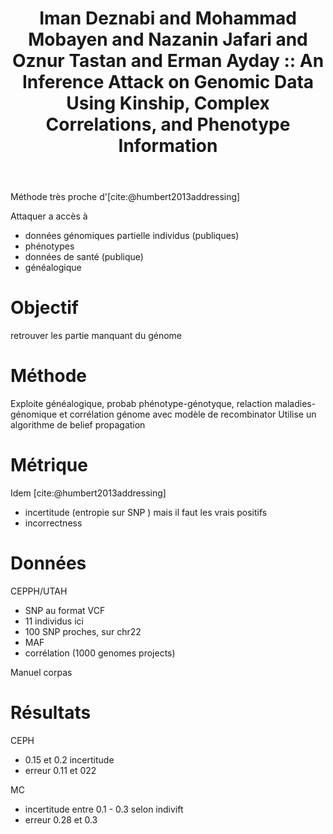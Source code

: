 :PROPERTIES:
:ID:       875fc4e7-f2af-45de-8c33-042786ab7fc4
:ROAM_REFS: @deznabi2018inference
:END:
#+title: Iman Deznabi and Mohammad Mobayen and Nazanin Jafari and Oznur Tastan and Erman Ayday :: An Inference Attack on Genomic Data Using Kinship, Complex Correlations, and Phenotype Information

Méthode très proche d'[cite:@humbert2013addressing]

Attaquer a accès à
- données génomiques partielle individus (publiques)
- phénotypes
- données de santé (publique)
- généalogique
* Objectif
retrouver les partie manquant du génome
* Méthode
Exploite généalogique, probab phénotype-génotyque, relaction maladies-génomique et corrélation génome avec modèle de recombinator
Utilise un algorithme de belief propagation
* Métrique
Idem [cite:@humbert2013addressing]
- incertitude (entropie sur SNP ) mais il faut les vrais positifs
- incorrectness
* Données
CEPPH/UTAH
- SNP au format VCF
- 11 individus ici
- 100 SNP proches, sur chr22
- MAF
- corrélation (1000 genomes projects)
Manuel corpas

* Résultats
CEPH
- 0.15 et 0.2 incertitude
- erreur 0.11 et 022
MC
- incertitude entre 0.1 - 0.3 selon indivift
- erreur 0.28 et 0.3
